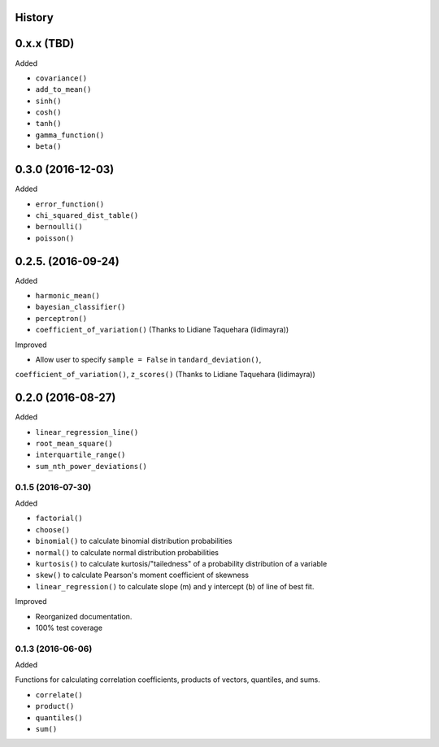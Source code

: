 History
-------

0.x.x (TBD)
-----------

Added

* ``covariance()``
* ``add_to_mean()``
* ``sinh()``
* ``cosh()``
* ``tanh()``
* ``gamma_function()``
* ``beta()``

0.3.0 (2016-12-03)
-----------

Added

* ``error_function()``
* ``chi_squared_dist_table()``
* ``bernoulli()``
* ``poisson()``

0.2.5. (2016-09-24)
------------

Added

* ``harmonic_mean()``
* ``bayesian_classifier()``
* ``perceptron()``
* ``coefficient_of_variation()`` (Thanks to Lidiane Taquehara (lidimayra))

Improved

* Allow user to specify ``sample = False`` in ``tandard_deviation()``,
``coefficient_of_variation()``, ``z_scores()`` (Thanks to Lidiane Taquehara (lidimayra))

0.2.0 (2016-08-27)
-----------

Added

* ``linear_regression_line()``
* ``root_mean_square()``
* ``interquartile_range()``
* ``sum_nth_power_deviations()``

0.1.5 (2016-07-30)
~~~~~~~~~~~~~~~~~~

Added

* ``factorial()``
* ``choose()``
* ``binomial()`` to calculate binomial distribution probabilities
* ``normal()`` to calculate normal distribution probabilities
* ``kurtosis()`` to calculate kurtosis/"tailedness" of a probability distribution of a variable
* ``skew()`` to calculate Pearson's moment coefficient of skewness
* ``linear_regression()`` to calculate slope (m) and y intercept (b) of line of best fit.

Improved

* Reorganized documentation.
* 100% test coverage

0.1.3 (2016-06-06)
~~~~~~~~~~~~~~~~~~

Added

Functions for calculating correlation coefficients, products of vectors,
quantiles, and sums.

* ``correlate()``
* ``product()``
* ``quantiles()``
* ``sum()``

